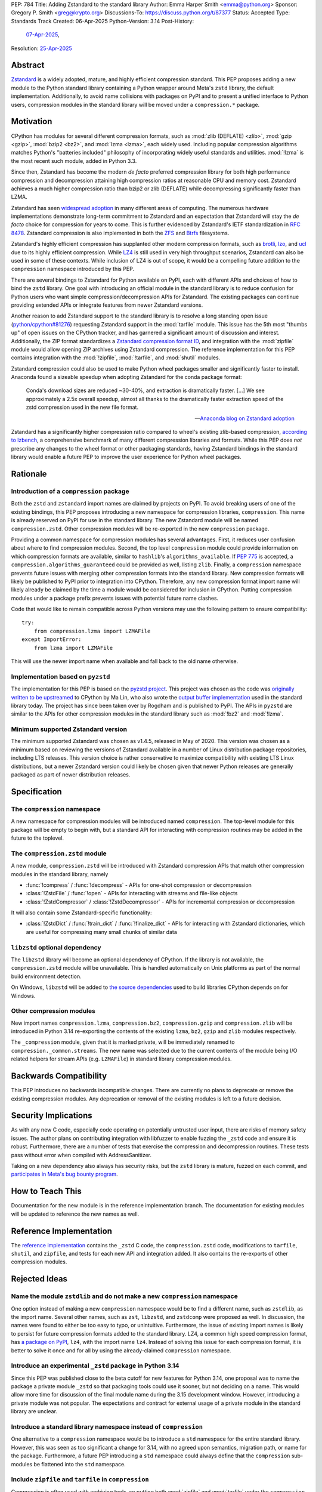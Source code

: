 PEP: 784
Title: Adding Zstandard to the standard library
Author: Emma Harper Smith <emma@python.org>
Sponsor: Gregory P. Smith <greg@krypto.org>
Discussions-To: https://discuss.python.org/t/87377
Status: Accepted
Type: Standards Track
Created: 06-Apr-2025
Python-Version: 3.14
Post-History:
  `07-Apr-2025 <https://discuss.python.org/t/87377>`__,
Resolution: `25-Apr-2025 <https://discuss.python.org/t/pep-784-adding-zstandard-to-the-standard-library/87377/138>`__


Abstract
========

`Zstandard`_ is a widely adopted, mature, and highly efficient compression
standard. This PEP proposes adding a new module to the Python standard library
containing a Python wrapper around Meta's |zstd| library, the default
implementation. Additionally, to avoid name collisions with packages on PyPI
and to present a unified interface to Python users, compression modules in the
standard library will be moved under a ``compression.*`` package.

.. |zstd| replace:: ``zstd``
.. _zstd: https://facebook.github.io/zstd/
.. _Zstandard: https://facebook.github.io/zstd/


Motivation
==========

CPython has modules for several different compression formats, such as
:mod:`zlib (DEFLATE) <zlib>`, :mod:`gzip <gzip>`, :mod:`bzip2 <bz2>`, and
:mod:`lzma <lzma>`, each widely used. Including popular compression algorithms
matches Python's "batteries included" philosophy of incorporating widely useful
standards and utilities. :mod:`!lzma` is the most recent such module, added in
Python 3.3.

Since then, Zstandard has become the modern *de facto* preferred compression
library for both high performance compression and decompression attaining high
compression ratios at reasonable CPU and memory cost. Zstandard achieves a much
higher compression ratio than bzip2 or zlib (DEFLATE) while decompressing
significantly faster than LZMA.

Zstandard has seen `widespread adoption`_ in many different areas of computing.
The numerous hardware implementations demonstrate long-term commitment to
Zstandard and an expectation that Zstandard will stay the *de facto* choice for
compression for years to come. This is further evidenced by Zstandard's IETF
standardization in :rfc:`8478`. Zstandard compression is also implemented in
both the ZFS_ and Btrfs_ filesystems.

Zstandard's highly efficient compression has supplanted other modern
compression formats, such as brotli_, lzo_, and ucl_ due to its highly
efficient compression. While `LZ4`_ is still used in very high throughput
scenarios, Zstandard can also be used in some of these contexts.
While inclusion of LZ4 is out of scope, it would be a compelling future
addition to the ``compression`` namespace introduced by this PEP.

There are several bindings to Zstandard for Python available on PyPI, each with
different APIs and choices of how to bind the ``zstd`` library. One goal with
introducing an official module in the standard library is to reduce confusion
for Python users who want simple compression/decompression APIs for Zstandard.
The existing packages can continue providing extended APIs or integrate
features from newer Zstandard versions.

Another reason to add Zstandard support to the standard library is to resolve
a long standing open issue (`python/cpython#81276`_) requesting Zstandard
support in the :mod:`tarfile` module. This issue has the 5th most "thumbs up"
of open issues on the CPython tracker, and has garnered a significant amount of
discussion and interest. Additionally, the ZIP format standardizes a
`Zstandard compression format ID`_, and integration with the :mod:`zipfile`
module would allow opening ZIP archives using Zstandard compression. The
reference implementation for this PEP contains integration with the
:mod:`!zipfile`, :mod:`!tarfile`, and :mod:`shutil` modules.

Zstandard compression could also be used to make Python wheel packages smaller
and significantly faster to install. Anaconda found a sizeable speedup when
adopting Zstandard for the conda package format:

.. epigraph::

    Conda's download sizes are reduced ~30-40%, and extraction is dramatically faster.
    [...]
    We see approximately a 2.5x overall speedup, almost all thanks to the dramatically faster extraction speed of the zstd compression used in the new file format.

    -- `Anaconda blog on Zstandard adoption`_

Zstandard has a significantly higher compression ratio compared to wheel's
existing zlib-based compression, `according to lzbench`_, a comprehensive
benchmark of many different compression libraries and formats.
While this PEP does *not* prescribe any changes to the wheel format or other
packaging standards, having Zstandard bindings in the standard library would
enable a future PEP to improve the user experience for Python wheel packages.

.. _widespread adoption: https://facebook.github.io/zstd/#references
.. _ZFS: https://en.wikipedia.org/wiki/ZFS
.. _Btrfs: https://btrfs.readthedocs.io/
.. _brotli: https://brotli.org/
.. _lzo: https://www.oberhumer.com/opensource/lzo/
.. _ucl: https://www.oberhumer.com/opensource/ucl/
.. _LZ4: https://lz4.org/
.. _python/cpython#81276: https://github.com/python/cpython/issues/81276
.. _Zstandard compression format ID: https://pkwaredownloads.blob.core.windows.net/pkware-general/Documentation/APPNOTE-6.3.8.TXT
.. _according to lzbench: https://github.com/inikep/lzbench#benchmarks
.. _Anaconda blog on Zstandard adoption: https://www.anaconda.com/blog/how-we-made-conda-faster-4-7


Rationale
=========

Introduction of a ``compression`` package
-----------------------------------------

Both the ``zstd`` and ``zstandard`` import names are claimed by projects on
PyPI. To avoid breaking users of one of the existing bindings, this PEP
proposes introducing a new namespace for compression libraries,
``compression``. This name is already reserved on PyPI for use in the
standard library. The new Zstandard module will be named ``compression.zstd``.
Other compression modules will be re-exported in the new ``compression`` package.

Providing a common namespace for compression modules has several advantages.
First, it reduces user confusion about where to find compression modules.
Second, the top level ``compression`` module could provide information on which
compression formats are available, similar to ``hashlib``'s
``algorithms_available``. If :pep:`775` is accepted, a
``compression.algorithms_guaranteed`` could be provided as well, listing
``zlib``. Finally, a ``compression`` namespace prevents future issues with
merging other compression formats into the standard library. New compression
formats will likely be published to PyPI prior to integration into
CPython. Therefore, any new compression format import name will likely already
be claimed by the time a module would be considered for inclusion in CPython.
Putting compression modules under a package prefix prevents issues with
potential future name clashes.

Code that would like to remain compatible across Python versions may use the
following pattern to ensure compatibility::

  try:
      from compression.lzma import LZMAFile
  except ImportError:
      from lzma import LZMAFile

This will use the newer import name when available and fall back to the old
name otherwise.

Implementation based on ``pyzstd``
----------------------------------

The implementation for this PEP is based on the `pyzstd project`_.
This project was chosen as the code was `originally written to be upstreamed`_
to CPython by Ma Lin, who also wrote the `output buffer implementation`_ used in
the standard library today.
The project has since been taken over by Rogdham and is published to PyPI. The
APIs in ``pyzstd`` are similar to the APIs for other compression modules in the
standard library such as :mod:`!bz2` and :mod:`!lzma`.

.. _pyzstd project: https://github.com/Rogdham/pyzstd
.. _originally written to be upstreamed: https://github.com/python/cpython/issues/81276#issuecomment-1093824963
.. _output buffer implementation: https://github.com/python/cpython/commit/f9bedb630e8a0b7d94e1c7e609b20dfaa2b22231

Minimum supported Zstandard version
-----------------------------------

The minimum supported Zstandard was chosen as v1.4.5, released in May of 2020.
This version was chosen as a minimum based on reviewing the versions of
Zstandard available in a number of Linux distribution package repositories,
including LTS releases. This version choice is rather conservative to maximize
compatibility with existing LTS Linux distributions, but a newer Zstandard
version could likely be chosen given that newer Python releases are generally
packaged as part of newer distribution releases.


Specification
=============

The ``compression`` namespace
-----------------------------

A new namespace for compression modules will be introduced named
``compression``. The top-level module for this package will be empty to begin
with, but a standard API for interacting with compression routines may be
added in the future to the toplevel.

The ``compression.zstd`` module
-------------------------------

A new module, ``compression.zstd`` will be introduced with Zstandard
compression APIs that match other compression modules in the standard library,
namely

* :func:`!compress` / :func:`!decompress` - APIs for one-shot compression
  or decompression
* :class:`!ZstdFile` / :func:`!open` - APIs for interacting with streams
  and file-like objects
* :class:`!ZstdCompressor` / :class:`!ZstdDecompressor` - APIs for incremental
  compression or decompression

It will also contain some Zstandard-specific functionality:

* :class:`!ZstdDict` / :func:`!train_dict` / :func:`!finalize_dict` - APIs for
  interacting with Zstandard dictionaries, which are useful for compressing
  many small chunks of similar data

``libzstd`` optional dependency
-------------------------------

The ``libzstd`` library will become an optional dependency of CPython. If the
library is not available, the ``compression.zstd`` module will be unavailable.
This is handled automatically on Unix platforms as part of the normal build
environment detection.

On Windows, ``libzstd`` will be added to
`the source dependencies <https://github.com/python/cpython-source-deps>`_
used to build libraries CPython depends on for Windows.

Other compression modules
-------------------------

New import names ``compression.lzma``, ``compression.bz2``,
``compression.gzip`` and ``compression.zlib`` will be introduced in Python 3.14
re-exporting the contents of the existing ``lzma``, ``bz2``, ``gzip`` and
``zlib`` modules respectively.

The ``_compression`` module, given that it is marked private, will be
immediately renamed to ``compression._common.streams``. The new name was
selected due to the current contents of the module being I/O related helpers
for stream APIs (e.g. ``LZMAFile``) in standard library compression modules.


Backwards Compatibility
=======================

This PEP introduces no backwards incompatible changes. There are currently no
plans to deprecate or remove the existing compression modules. Any deprecation
or removal of the existing modules is left to a future decision.


Security Implications
=====================

As with any new C code, especially code operating on potentially untrusted user
input, there are risks of memory safety issues. The author plans on
contributing integration with libfuzzer to enable fuzzing the ``_zstd`` code
and ensure it is robust. Furthermore, there are a number of tests that exercise
the compression and decompression routines. These tests pass without error when
compiled with AddressSanitizer.

Taking on a new dependency also always has security risks, but the ``zstd``
library is mature, fuzzed on each commit, and `participates in Meta's bug bounty
program <https://github.com/facebook/zstd/blob/dev/SECURITY.md>`_.


How to Teach This
=================

Documentation for the new module is in the reference implementation branch. The
documentation for existing modules will be updated to reference the new names
as well.


Reference Implementation
========================

The `reference implementation <https://github.com/emmatyping/cpython/tree/zstd>`_
contains the ``_zstd`` C code, the ``compression.zstd`` code, modifications to
``tarfile``, ``shutil``, and ``zipfile``, and tests for each new API and
integration added. It also contains the re-exports of other compression
modules.


Rejected Ideas
==============

Name the module ``zstdlib`` and do not make a new ``compression`` namespace
---------------------------------------------------------------------------

One option instead of making a new ``compression`` namespace would be to find
a different name, such as ``zstdlib``, as the import name. Several other names,
such as ``zst``, ``libzstd``, and ``zstdcomp`` were proposed as well. In
discussion, the names were found to either be too easy to typo, or unintuitive.
Furthermore, the issue of existing import names is likely to persist for future
compression formats added to the standard library. LZ4, a common high speed
compression format, has `a package on PyPI <https://pypi.org/project/lz4/>`_,
``lz4``, with the import name ``lz4``. Instead of solving this issue for each
compression format, it is better to solve it once and for all by using the
already-claimed ``compression`` namespace.

Introduce an experimental ``_zstd`` package in Python 3.14
----------------------------------------------------------

Since this PEP was published close to the beta cutoff for new features for
Python 3.14, one proposal was to name the package a private module ``_zstd``
so that packaging tools could use it sooner, but not deciding on a name. This
would allow more time for discussion of the final module name during the 3.15
development window. However, introducing a private module was not popular. The
expectations and contract for external usage of a private module in the
standard library are unclear.

Introduce a standard library namespace instead of ``compression``
-----------------------------------------------------------------

One alternative to a ``compression`` namespace would be to introduce a
``std`` namespace for the entire standard library. However, this was seen as
too significant a change for 3.14, with no agreed upon semantics, migration
path, or name for the package. Furthermore, a future PEP introducing a ``std``
namespace could always define that the ``compression`` sub-modules be flattened
into the ``std`` namespace.

Include ``zipfile`` and ``tarfile`` in ``compression``
------------------------------------------------------

Compression is often used with archiving tools, so putting both :mod:`zipfile`
and :mod:`tarfile` under the ``compression`` namespace is appealing. However,
compression can be used beyond just archiving tools. For example, network
requests can be gzip compressed. Furthermore, formats like tar do not include
compression themselves, instead relying on external compression. Therefore,
this PEP does not propose moving :mod:`!zipfile` or :mod:`!tarfile` under
``compression``.

Do not include ``gzip`` under ``compression``
---------------------------------------------

The :rfc:`GZip format RFC <1952>` defines a format which can include multiple
blocks and metadata about its contents. In this way GZip is rather similar to
archive formats like ZIP and tar. Despite that, in usage GZip is often treated
as a compression format rather than an archive format. Looking at how different
languages classify GZip, the prevailing trend is to classify it as a
compression format and not an archiving format.

========== ======================== ==============================================================================
Language   Compression or Archive   Documentation Link
========== ======================== ==============================================================================
Golang     Compression              https://pkg.go.dev/compress/gzip
Ruby       Compression              https://docs.ruby-lang.org/en/master/Zlib/GzipFile.html
Rust       Compression              https://github.com/rust-lang/flate2-rs
Haskell    Compression              https://hackage.haskell.org/package/zlib
C#         Compression              https://learn.microsoft.com/en-us/dotnet/api/system.io.compression.gzipstream
Java       Archive                  https://docs.oracle.com/javase/8/docs/api/java/util/zip/package-summary.html
NodeJS     Compression              https://nodejs.org/api/zlib.html
Web APIs   Compression              https://developer.mozilla.org/en-US/docs/Web/API/Compression_Streams_API
PHP        Compression              https://www.php.net/manual/en/function.gzcompress.php
Perl       Compression              https://perldoc.perl.org/IO::Compress::Gzip
========== ======================== ==============================================================================

In addition, the :mod:`!gzip` module in Python mostly focuses on single block
content and has an API similar to other compression modules, making it a good
fit for the ``compression`` namespace.


Copyright
=========

This document is placed in the public domain or under the
CC0-1.0-Universal license, whichever is more permissive.
